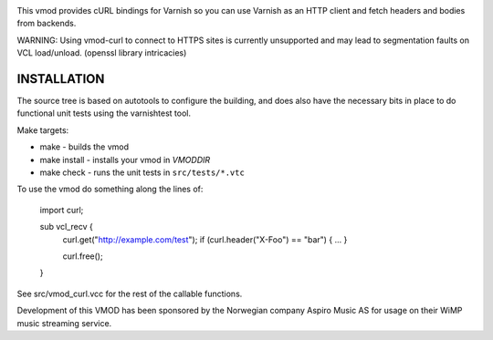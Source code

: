 
.. image:: https://travis-ci.org/varnish/libvmod-curl.svg?branch=4.1
   :alt: Travis CI badge
   :target: https://travis-ci.org/varnish/libvmod-curl/

This vmod provides cURL bindings for Varnish so you can use Varnish
as an HTTP client and fetch headers and bodies from backends.

WARNING: Using vmod-curl to connect to HTTPS sites is currently unsupported
and may lead to segmentation faults on VCL load/unload. (openssl library
intricacies)

INSTALLATION
============
The source tree is based on autotools to configure the building, and
does also have the necessary bits in place to do functional unit tests
using the varnishtest tool.

Make targets:

* make - builds the vmod
* make install - installs your vmod in `VMODDIR`
* make check - runs the unit tests in ``src/tests/*.vtc``

To use the vmod do something along the lines of:

	import curl;

	sub vcl_recv {
		curl.get("http://example.com/test");
		if (curl.header("X-Foo") == "bar") {
		...
		}

		curl.free();
	}


See src/vmod_curl.vcc for the rest of the callable functions.

Development of this VMOD has been sponsored by the Norwegian company
Aspiro Music AS for usage on their WiMP music streaming service.
